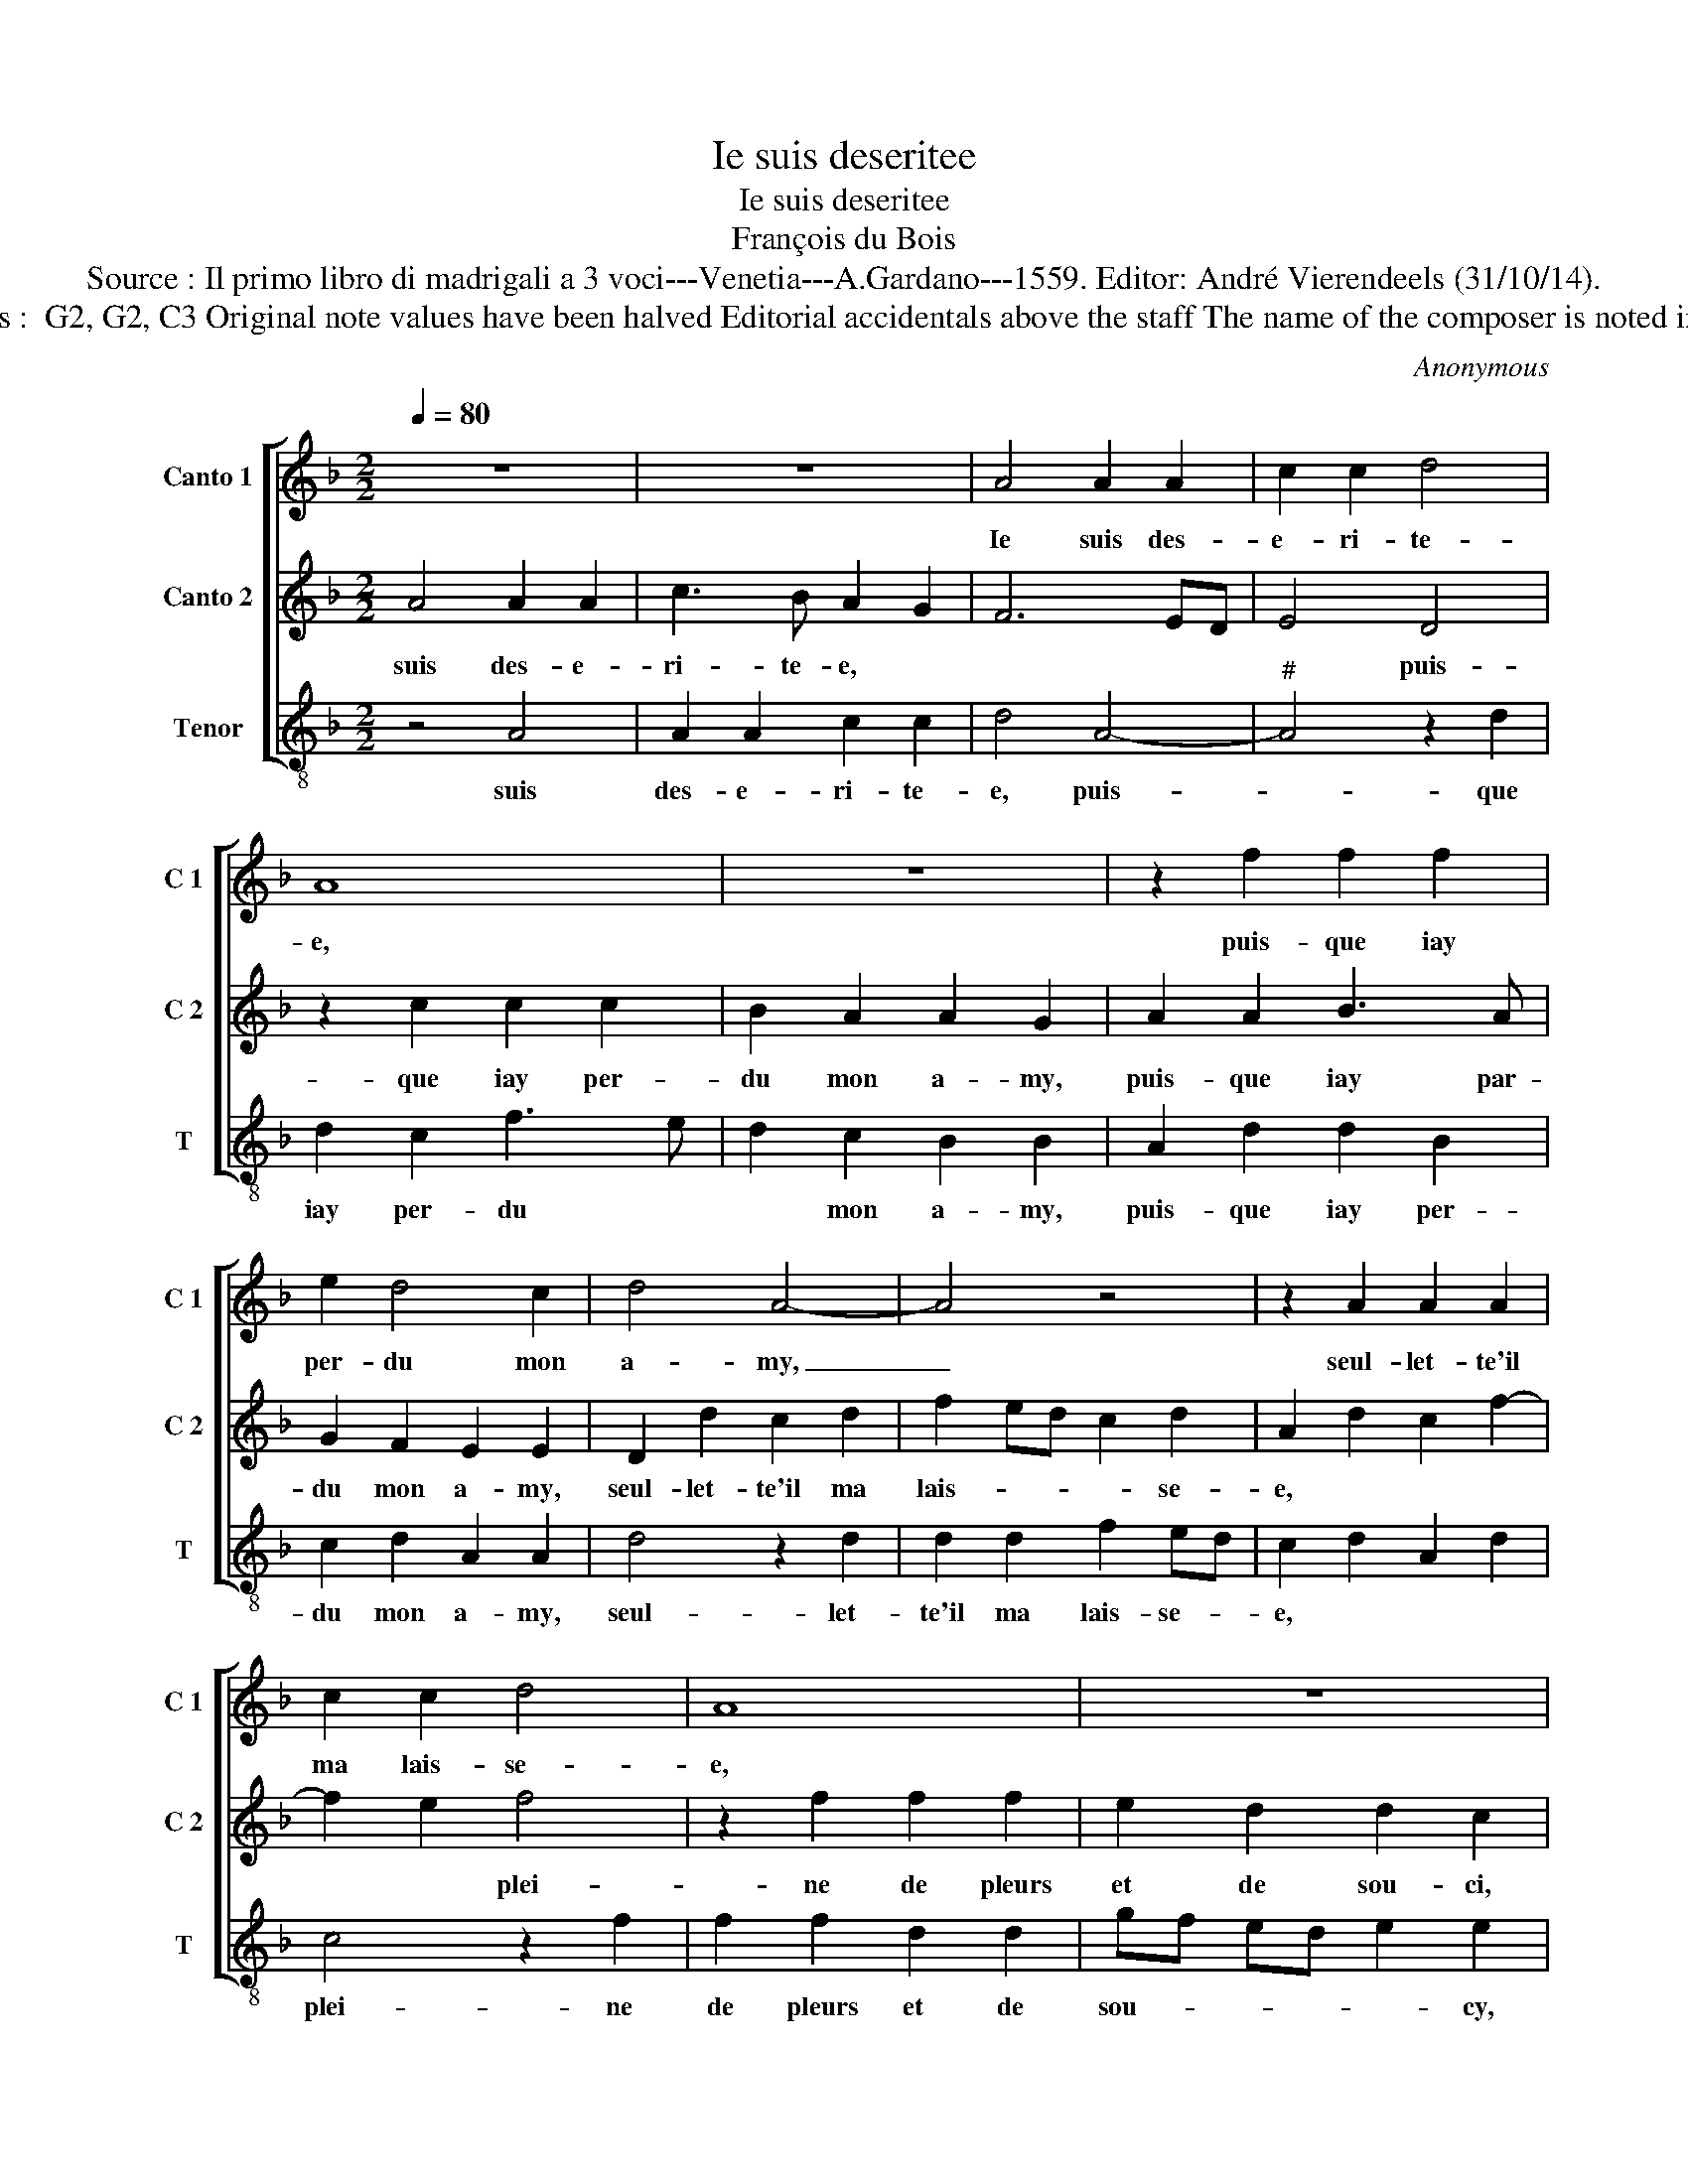 X:1
T:Ie suis deseritee
T:Ie suis deseritee
T:François du Bois
T:Source : Il primo libro di madrigali a 3 voci---Venetia---A.Gardano---1559. Editor: André Vierendeels (31/10/14).
T:Notes : Original clefs :  G2, G2, C3 Original note values have been halved Editorial accidentals above the staff The name of the composer is noted in the edition of 1543 
C:Anonymous
%%score [ 1 2 3 ]
L:1/8
Q:1/4=80
M:2/2
K:F
V:1 treble nm="Canto 1" snm="C 1"
V:2 treble nm="Canto 2" snm="C 2"
V:3 treble-8 nm="Tenor" snm="T"
V:1
 z8 | z8 | A4 A2 A2 | c2 c2 d4 | A8 | z8 | z2 f2 f2 f2 | e2 d4 c2 | d4 A4- | A4 z4 | z2 A2 A2 A2 | %11
w: ||Ie suis des-|e- ri- te-|e,||puis- que iay|per- du mon|a- my,|_|seul- let- te'il|
 c2 c2 d4 | A8 | z8 | z2 f2 f2 f2 | e2 d4 c2 | d4 A4- | A4 z4 | z2 c4 c2 | d2 f2 f2 e2 | f2 c4 c2 | %21
w: ma lais- se-|e,||plei- ne de|pleurs et de|sou- ci:|_|ros- si-|gnol du bois io-|ly, sans point|
 d2 f2 e2 d2- | dc c4 B2 | c8 | z2 d2 f3 e | d2 d2 c2 BA | B2 B2 A4 | z2 A2 A2 A2 | F3 G AB c2 | %29
w: fe- re de- meu-|* * re- *|e,|va ten _|_ di- re a _|mon a- my|que pour lui|suis _ _ _ _|
 d2 f4 e2- | ed d4 c2 | d4 z2 A2 | A2 A2 F3 G | AB c2 d2 f2- | f2 e3 d d2- | %35
w: tor- men- *|* * * te-|e, que|pour lui suis _|_ _ _ tor- men-|* * * te-|
"^#""^#""^#" dc cB/c/ d4- | d8 |] %37
w: * * * * * e.|_|
V:2
 A4 A2 A2 | c3 B A2 G2 | F6 ED | E4 D4 | z2 c2 c2 c2 | B2 A2 A2 G2 | A2 A2 B3 A | G2 F2 E2 E2 | %8
w: suis des- e-|ri- te- e, *||* puis-|que iay per-|du mon a- my,|puis- que iay par-|du mon a- my,|
 D2 d2 c2 d2 | f2 ed c2 d2 | A2 d2 c2 f2- | f2 e2 f4 | z2 f2 f2 f2 | e2 d2 d2 c2 | d2 DE FG AF | %15
w: seul- let- te'il ma|lais- _ _ _ se-|e, * * *|* * plei-|ne de pleurs|et de sou- ci,|de sou- _ _ _ _ _|
 GF ED E2 E2 | D4 z2 F2- | F2 F2 G2 B2 | A2 FG AB cA | BA GF G4 | F4 z2 F2- | F2 F2 G2 B2 | %22
w: _ _ _ _ _ ci:|ros- si-|* gnol du bois|io- ly, * * * * *||sans point|_ fe- re de-|
 A2 G4 F2- | F2 E2 F2 G2 | A2 A2 B2 A2 | A2 G2 A2 F2- | F2 ED E2 F2 | E2 c2 c2 c2 | d2 d2 cB AG | %29
w: meu- re- e,|* * va ten|di- re- a mon|a- my, a mon|_ _ _ a- my|que pour lui suis|tor- men- te- * * *|
 FE DE FG AF | GF ED E4 | D4 z2 c2 | c2 c2 d2 d2 | cB AG FE DE | FG AF GF ED | E4 D4- | D8 |] %37
w: |* * * * e,|que pour|lui suis tor- men-|te- * * * * * * *||e. Ie|_|
V:3
 z4 A4 | A2 A2 c2 c2 | d4 A4- |"^#" A4 z2 d2 | d2 c2 f3 e | d2 c2 B2 B2 | A2 d2 d2 B2 | %7
w: suis|des- e- ri- te-|e, puis-|_ que|iay per- du *|* mon a- my,|puis- que iay per-|
 c2 d2 A2 A2 | d4 z2 d2 | d2 d2 f2 ed | c2 d2 A2 d2 | c4 z2 f2 | f2 f2 d2 d2 | gf ed e2 e2 | %14
w: du mon a- my,|seul- let-|te'il ma lais- se- *|e, * * *|plei- ne|de pleurs et de|sou- _ _ _ _ cy,|
 d2 B3 A F2 | c2 d2 A4 | z2 d4 d2 | A2 d2 cB BA/G/ | FG AB cd ef | d2 d2 c4 | z2 F4 F2 | %21
w: et de _ _|sou- ci: ros-|si- gnol|du bois io- _ _ _ _|_ _ _ _ _ _ _ _|* ly, sans|point fe-|
 B2 d2 c2 B2 | c4 d4 | c4 z2 c2 | f3 e d2 c2 | B2 B2 A2 d2- | d2 cB c2 d2 | A2 f2 f2 f2 | %28
w: re de- meu- re-|e, *|va ten|di- re a mon|a- my, a mon|_ _ _ a- my|que pour lui suis|
 dc de f2 F2 | B3 c d2 A2 | B4 A4 | d4 z2 f2 | f2 f2 dc de | f2 F2 B3 c | d2 A2 B4 | A4 d4- | d8 |] %37
w: tour- _ _ _ _ _|te- _ _ e,||que pour|lui suis tor- _ _ _|_ men- te- *|* e. *|||

